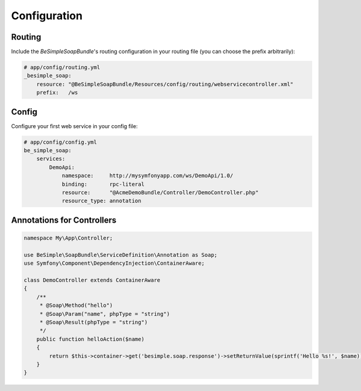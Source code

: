 Configuration
=============

Routing
-------

Include the `BeSimpleSoapBundle`'s routing configuration in your routing file (you can choose the prefix arbitrarily):

.. code-block:: yaml

    # app/config/routing.yml
    _besimple_soap:
        resource: "@BeSimpleSoapBundle/Resources/config/routing/webservicecontroller.xml"
        prefix:   /ws

Config
------

Configure your first web service in your config file:

.. code-block:: yaml

    # app/config/config.yml
    be_simple_soap:
        services:
            DemoApi:
                namespace:     http://mysymfonyapp.com/ws/DemoApi/1.0/
                binding:       rpc-literal
                resource:      "@AcmeDemoBundle/Controller/DemoController.php"
                resource_type: annotation

Annotations for Controllers
---------------------------

.. code-block:: php

    namespace My\App\Controller;

    use BeSimple\SoapBundle\ServiceDefinition\Annotation as Soap;
    use Symfony\Component\DependencyInjection\ContainerAware;

    class DemoController extends ContainerAware
    {
        /**
         * @Soap\Method("hello")
         * @Soap\Param("name", phpType = "string")
         * @Soap\Result(phpType = "string")
         */
        public function helloAction($name)
        {
            return $this->container->get('besimple.soap.response')->setReturnValue(sprintf('Hello %s!', $name));
        }
    }